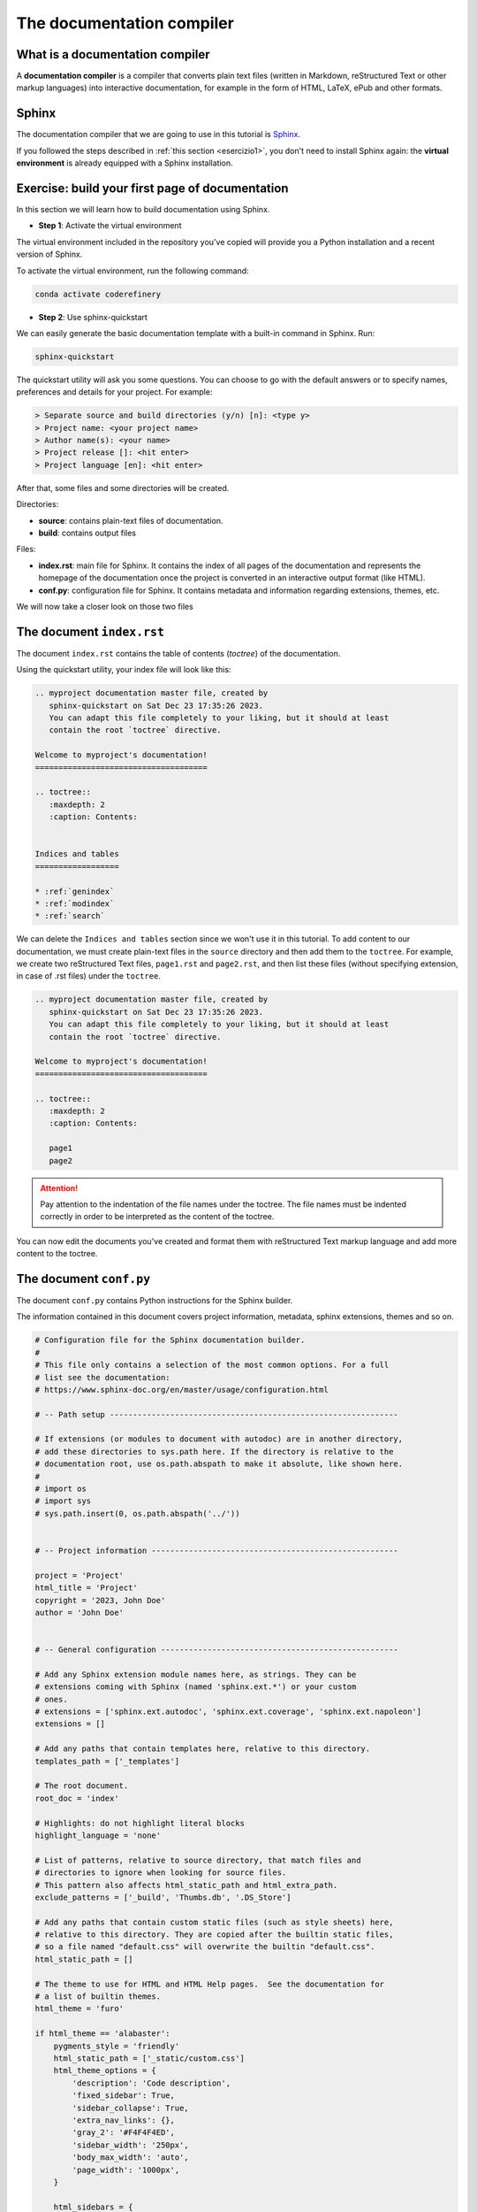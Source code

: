 .. _sphinx:

============================
The documentation compiler
============================

What is a documentation compiler
--------------------------------

A **documentation compiler** is a compiler that converts plain text files (written in Markdown, reStructured Text or other markup languages) into interactive documentation, for example in the form of HTML, LaTeX, ePub and other formats.


Sphinx
------

The documentation compiler that we are going to use in this tutorial is `Sphinx <https://www.sphinx-doc.org>`__.

If you followed the steps described in :ref:`this section <esercizio1>`, you don't need to install Sphinx again: the **virtual environment** is already equipped with a Sphinx installation.


Exercise: build your first page of documentation
-------------------------------------------------

In this section we will learn how to build documentation using Sphinx.

*	**Step 1**: Activate the virtual environment

The virtual environment included in the repository you've copied will provide you a Python installation and a recent version of Sphinx.

To activate the virtual environment, run the following command:

.. code-block:: bash

	conda activate coderefinery
	

*	**Step 2**: Use sphinx-quickstart

We can easily generate the basic documentation template with a built-in command in Sphinx. Run:

.. code-block:: bash

	sphinx-quickstart

The quickstart utility will ask you some questions. You can choose to go with the default answers or to specify names, preferences and details for your project. For example:

.. code-block:: bash

	> Separate source and build directories (y/n) [n]: <type y>
	> Project name: <your project name>
	> Author name(s): <your name>
	> Project release []: <hit enter>
	> Project language [en]: <hit enter>

After that, some files and some directories will be created.


Directories:

*	**source**: contains plain-text files of documentation.
*	**build**: contains output files	


Files:
	 
*	**index.rst**: main file for Sphinx. It contains the index of all pages of the documentation and represents the homepage of the documentation once the project is converted in an interactive output format (like HTML).
*	**conf.py**: configuration file for Sphinx. It contains metadata and information regarding extensions, themes, etc.


We will now take a closer look on those two files


The document ``index.rst``
--------------------------

The document ``index.rst`` contains the table of contents (*toctree*) of the documentation.

Using the quickstart utility, your index file will look like this:

.. code-block:: rest

	.. myproject documentation master file, created by
	   sphinx-quickstart on Sat Dec 23 17:35:26 2023.
	   You can adapt this file completely to your liking, but it should at least
	   contain the root `toctree` directive.

	Welcome to myproject's documentation!
	=====================================

	.. toctree::
	   :maxdepth: 2
	   :caption: Contents:


	Indices and tables
	==================

	* :ref:`genindex`
	* :ref:`modindex`
	* :ref:`search`


We can delete the ``Indices and tables`` section since we won't use it in this tutorial. To add content to our documentation, we must create plain-text files in the ``source`` directory and then add them to the ``toctree``. For example, we create two reStructured Text files, ``page1.rst`` and ``page2.rst``, and then list these files (without specifying extension, in case of .rst files) under the ``toctree``.

.. code-block:: rest

	.. myproject documentation master file, created by
	   sphinx-quickstart on Sat Dec 23 17:35:26 2023.
	   You can adapt this file completely to your liking, but it should at least
	   contain the root `toctree` directive.

	Welcome to myproject's documentation!
	=====================================

	.. toctree::
	   :maxdepth: 2
	   :caption: Contents:

	   page1
	   page2


.. attention::
	
	Pay attention to the indentation of the file names under the toctree. The file names must be indented correctly in order to be interpreted as the content of the toctree. 
	

You can now edit the documents you've created and format them with reStructured Text markup language and add more content to the toctree.


The document ``conf.py``
-------------------------

The document ``conf.py`` contains Python instructions for the Sphinx builder. 

The information contained in this document covers project information, metadata, sphinx extensions, themes and so on.

.. code-block:: python

	# Configuration file for the Sphinx documentation builder.
	#
	# This file only contains a selection of the most common options. For a full
	# list see the documentation:
	# https://www.sphinx-doc.org/en/master/usage/configuration.html

	# -- Path setup --------------------------------------------------------------

	# If extensions (or modules to document with autodoc) are in another directory,
	# add these directories to sys.path here. If the directory is relative to the
	# documentation root, use os.path.abspath to make it absolute, like shown here.
	#
	# import os
	# import sys
	# sys.path.insert(0, os.path.abspath('../'))


	# -- Project information -----------------------------------------------------

	project = 'Project'
	html_title = 'Project'
	copyright = '2023, John Doe'
	author = 'John Doe'


	# -- General configuration ---------------------------------------------------

	# Add any Sphinx extension module names here, as strings. They can be
	# extensions coming with Sphinx (named 'sphinx.ext.*') or your custom
	# ones.
	# extensions = ['sphinx.ext.autodoc', 'sphinx.ext.coverage', 'sphinx.ext.napoleon']
	extensions = []

	# Add any paths that contain templates here, relative to this directory.
	templates_path = ['_templates']

	# The root document.
	root_doc = 'index'

	# Highlights: do not highlight literal blocks
	highlight_language = 'none'

	# List of patterns, relative to source directory, that match files and
	# directories to ignore when looking for source files.
	# This pattern also affects html_static_path and html_extra_path.
	exclude_patterns = ['_build', 'Thumbs.db', '.DS_Store']

	# Add any paths that contain custom static files (such as style sheets) here,
	# relative to this directory. They are copied after the builtin static files,
	# so a file named "default.css" will overwrite the builtin "default.css".
	html_static_path = []

	# The theme to use for HTML and HTML Help pages.  See the documentation for
	# a list of builtin themes.
	html_theme = 'furo'

	if html_theme == 'alabaster':
	    pygments_style = 'friendly'
	    html_static_path = ['_static/custom.css']
	    html_theme_options = {
	        'description': 'Code description',
	        'fixed_sidebar': True,
	        'sidebar_collapse': True,
	        'extra_nav_links': {},
	        'gray_2': '#F4F4F4ED',
	        'sidebar_width': '250px',
	        'body_max_width': 'auto',
	        'page_width': '1000px',
	    }

	    html_sidebars = {
	        '**': [
	            'about.html',
	            'navigation.html',
	            'searchbox.html',
	            'relations.html',
	            'donate.html',
	        ]
	    }

	if html_theme == 'sphinx_rtd_theme':
	    import sphinx_rtd_theme
	    extensions += [
	        'sphinx_rtd_theme',
	    ]
	    html_theme_options = {
	        'display_version': True,
	        'vcs_pageview_mode': '',
	        # Toc options
	        'collapse_navigation': False,
	        'sticky_navigation': True,
	        'navigation_depth': 4,
	        'includehidden': True,
	        'titles_only': False
	    }

	if html_theme == 'furo':
	    pygments_style = 'tango'
	    # html_static_path = ['_static/furo/']
	    # html_css_files = ['custom.css']
	    html_theme_options = {
	        "light_css_variables": {
	            "admonition-title-font-size": "1rem",
	            "admonition-font-size": "1rem",
	        },
	    }
	
	
	
	
Information about the variables contained in this document can be found in `this page <https://www.sphinx-doc.org/en/master/usage/configuration.html>`__.

Let's take a closer look on some specific part of conf.py. 




Project information
~~~~~~~~~~~~~~~~~~~~

.. code-block:: python

	project = 'Project'
	html_title = 'Project'
	copyright = '2023, John Doe'
	author = 'John Doe'
	
In this section we can edit: the name of the project; the title that will appear in each HTML page of the output; the copyright statement; the author name.



``extensions``
~~~~~~~~~~~~~~~~~

.. code-block:: python

	extensions = []
	
Extensions can be added to the build process, in order to customize almost any aspect of document processing. Extensions must be added as strings. Examples of built-in extensions provided by Sphinx are ``sphinx.ext.doctest``, which tests snippets in the documentation, or ``sphinx.ext.doctest``, which enables the creation of to-do lists.



``templates_path``
~~~~~~~~~~~~~~~~~~~~~~

.. code-block:: python

	templates_path = ['_templates']

Themes and templates are two different things.

You can overwrite only specific blocks within a template, customizing it while also keeping the changes at a minimum.

Sphinx will look for templates in the folders of templates_path first, and if it can’t find the template it’s looking for there, it falls back to the selected theme’s templates.


``root_doc``
~~~~~~~~~~~~~~~~~
	
.. code-block:: python
	
	root_doc = 'index'
	
The document name of the “root” document, that is, the document that contains the root toctree directive. Default is 'index'.


``highlight_language``
~~~~~~~~~~~~~~~~~~~~~~~~~

.. code-block:: python

	highlight_language = 'none'
	
This variable refers to the default programming language to highlight source code in. Almost any documentation project contains code blocks to explain chunks of the code; this page itself contains several blocks. It is possible to customize each block so that the text is not single-coloured but highlighted, as it would be in the editor. If no specification is indicated in the block, the highlight will be the one contained in the ``highlight_language`` variable. 
For example, if we are writing documentation exclusively related to fortran

.. code-block:: fortran

	1+1
	
.. code-block:: html

	1+1
	
	

``exclude_patterns``
~~~~~~~~~~~~~~~~~~~~~~~~

This string contains pattern that are excluded when looking for source files during the building. 


.. code-block:: python
	
	exclude_patterns = ['_build', 'Thumbs.db', '.DS_Store']


``html_static_path``
~~~~~~~~~~~~~~~~~~~~~~~~

.. code-block:: python
	
	html_static_path = []

This variable consists of paths that contain custom static files, i.e. CSS files that enable to customize the style of the HTML output. For example, we can create a file :file:`custom.css` in the :file:`_static` folder and change the main body font family, from sans-serif (which is default for furo's theme) to serif:

.. code-block:: python
	
	#conf.py
	
	html_static_path = ['_static']

	html_css_files = ['custom.css']
	
	
.. code-block:: css
	
	/* custom.css */
	
	body {
	  font-family: serif;
	}
	
``html_theme``
~~~~~~~~~~~~~~~~~~~
This variable allows to change the theme of the HTML output. 

Alabaster is default.

Example


.. code-block:: python
	
	html_theme = 'furo'

To change it, just download the package, put it in ????, then change the name in ``conf.py``
 
.. code-block:: python
	
	html_theme = 'alabaster'
	
	